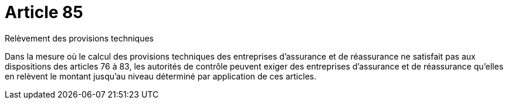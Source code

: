 = Article 85

Relèvement des provisions techniques

Dans la mesure où le calcul des provisions techniques des entreprises d'assurance et de réassurance ne satisfait pas aux dispositions des articles 76 à 83, les autorités de contrôle peuvent exiger des entreprises d'assurance et de réassurance qu'elles en relèvent le montant jusqu'au niveau déterminé par application de ces articles.